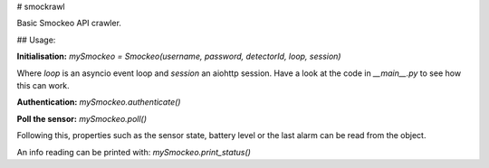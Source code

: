 # smockrawl

Basic Smockeo API crawler.

## Usage:

**Initialisation:**
`mySmockeo = Smockeo(username, password, detectorId, loop, session)`

Where `loop` is an asyncio event loop and `session` an aiohttp session. Have a look at the code in `__main__.py` to
see how this can work. 

**Authentication:**
`mySmockeo.authenticate()`

**Poll the sensor:**
`mySmockeo.poll()`

Following this, properties such as the sensor state, battery level or the last alarm can be read from the object.

An info reading can be printed with:
`mySmockeo.print_status()`




